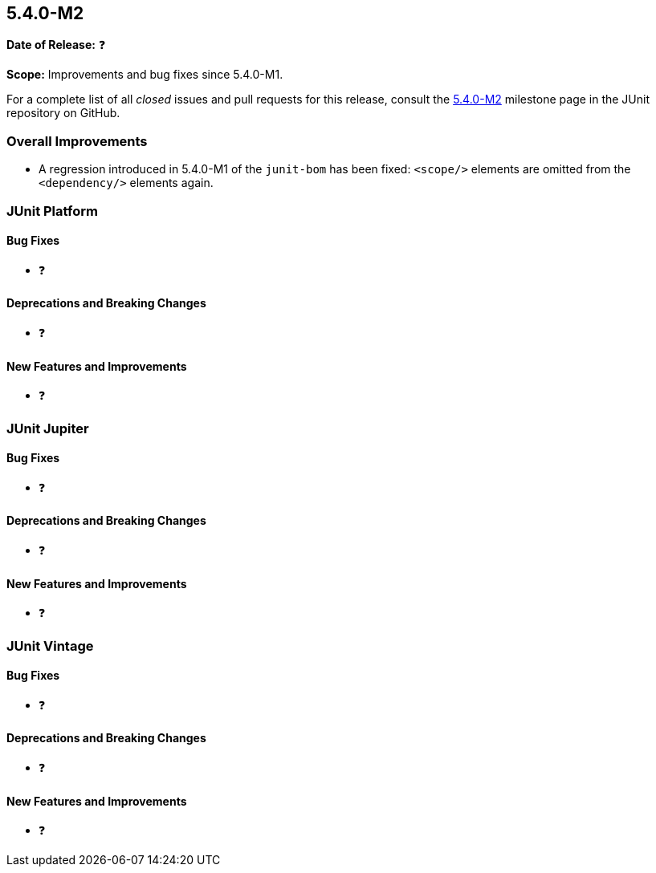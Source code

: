 [[release-notes-5.4.0-M2]]
== 5.4.0-M2

*Date of Release:* ❓

*Scope:* Improvements and bug fixes since 5.4.0-M1.

For a complete list of all _closed_ issues and pull requests for this release, consult
the link:{junit5-repo}+/milestone/32?closed=1+[5.4.0-M2] milestone page in the JUnit
repository on GitHub.

[[release-notes-5.4.0-M2-overall-improvements]]
=== Overall Improvements

* A regression introduced in 5.4.0-M1 of the `junit-bom` has been fixed: `<scope/>`
  elements are omitted from the `<dependency/>` elements again.

[[release-notes-5.4.0-M2-junit-platform]]
=== JUnit Platform

==== Bug Fixes

* ❓

==== Deprecations and Breaking Changes

* ❓

==== New Features and Improvements

* ❓


[[release-notes-5.4.0-M2-junit-jupiter]]
=== JUnit Jupiter

==== Bug Fixes

* ❓

==== Deprecations and Breaking Changes

* ❓

==== New Features and Improvements

* ❓


[[release-notes-5.4.0-M2-junit-vintage]]
=== JUnit Vintage

==== Bug Fixes

* ❓

==== Deprecations and Breaking Changes

* ❓

==== New Features and Improvements

* ❓
